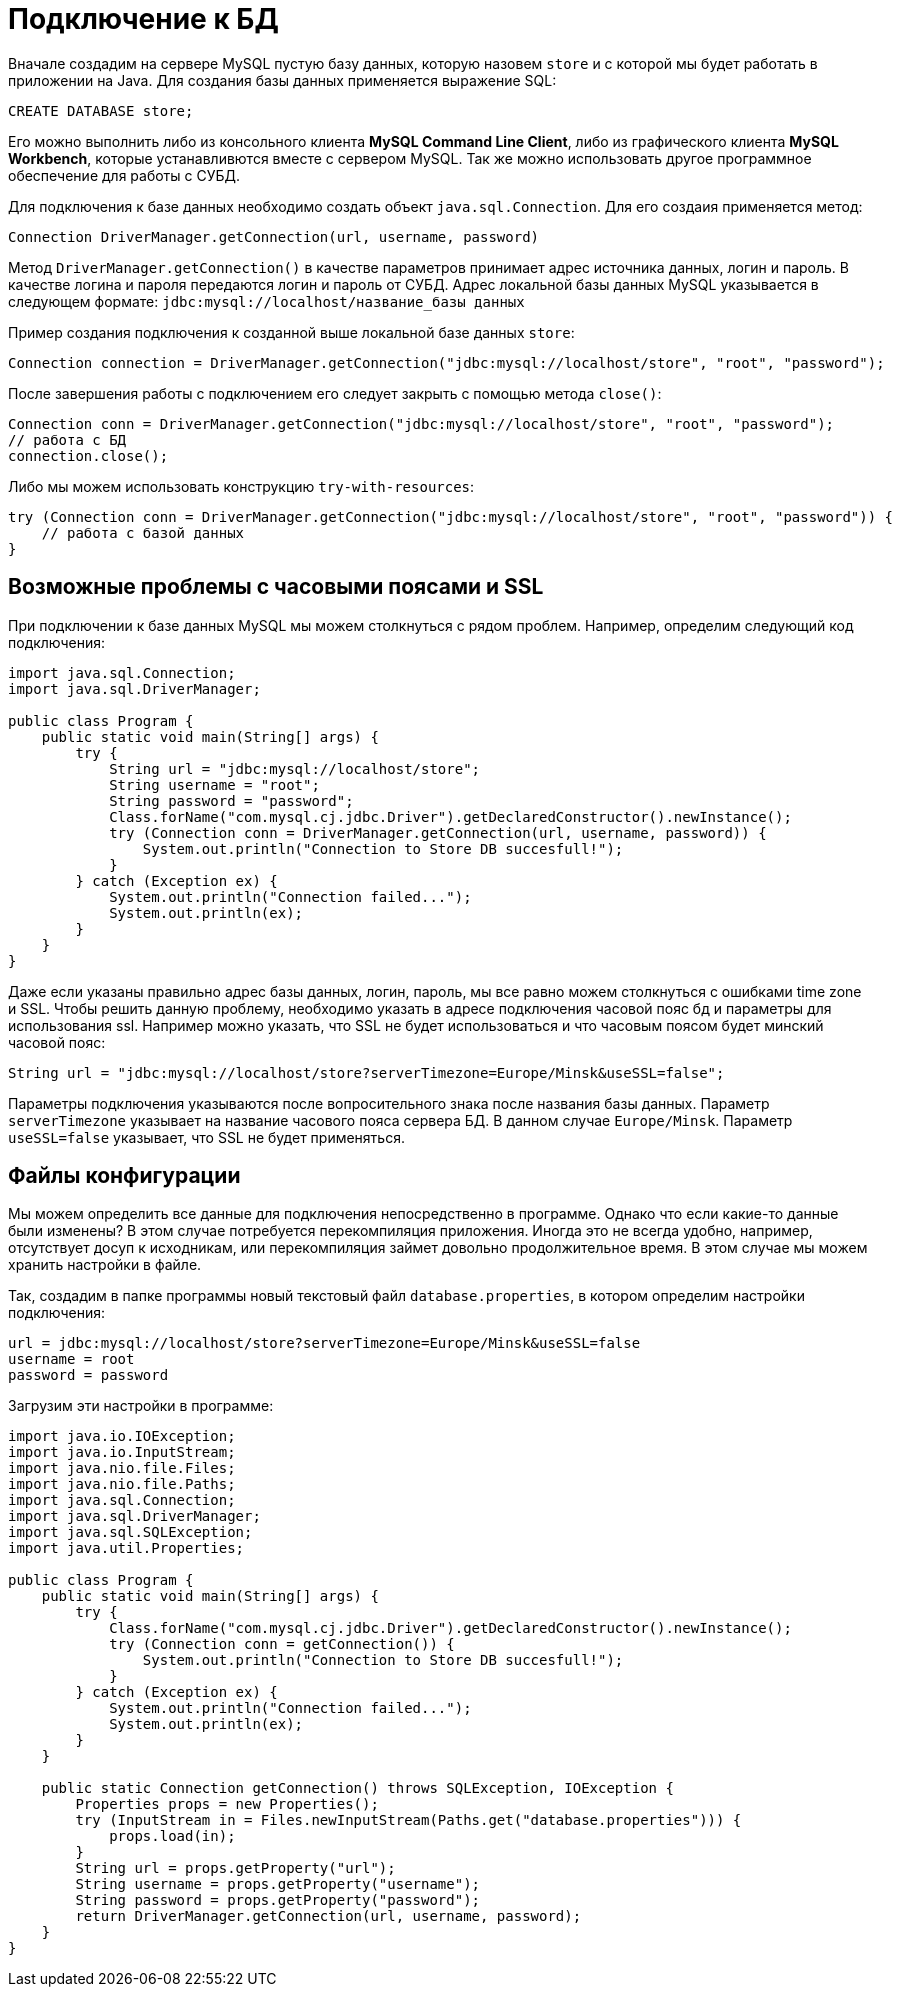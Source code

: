 = Подключение к БД

Вначале создадим на сервере MySQL пустую базу данных, которую назовем `store` и с которой мы будет работать в приложении на Java. Для создания базы данных применяется выражение SQL:

[source, sql]
----
CREATE DATABASE store;
----

Его можно выполнить либо из консольного клиента *MySQL Command Line Client*, либо из графического клиента *MySQL Workbench*, которые устанавливются вместе с сервером MySQL. Так же можно использовать другое программное обеспечение для работы с СУБД.

Для подключения к базе данных необходимо создать объект `java.sql.Connection`. Для его создаия применяется метод:

[source, java]
----
Connection DriverManager.getConnection(url, username, password)
----

Метод `DriverManager.getConnection()` в качестве параметров принимает адрес источника данных, логин и пароль. В качестве логина и пароля передаются логин и пароль от СУБД. Адрес локальной базы данных MySQL указывается в следующем формате: `jdbc:mysql://localhost/название_базы данных`

Пример создания подключения к созданной выше локальной базе данных `store`:

[source, java]
----
Connection connection = DriverManager.getConnection("jdbc:mysql://localhost/store", "root", "password");
----

После завершения работы с подключением его следует закрыть с помощью метода `close()`:

[source, java]
----
Connection conn = DriverManager.getConnection("jdbc:mysql://localhost/store", "root", "password");
// работа с БД
connection.close();
----

Либо мы можем использовать конструкцию `try-with-resources`:

[source, java]
----
try (Connection conn = DriverManager.getConnection("jdbc:mysql://localhost/store", "root", "password")) {
    // работа с базой данных
}
----

== Возможные проблемы с часовыми поясами и SSL

При подключении к базе данных MySQL мы можем столкнуться с рядом проблем. Например, определим следующий код подключения:

[source, java]
----
import java.sql.Connection;
import java.sql.DriverManager;

public class Program {
    public static void main(String[] args) {
        try {
            String url = "jdbc:mysql://localhost/store";
            String username = "root";
            String password = "password";
            Class.forName("com.mysql.cj.jdbc.Driver").getDeclaredConstructor().newInstance();
            try (Connection conn = DriverManager.getConnection(url, username, password)) {
                System.out.println("Connection to Store DB succesfull!");
            }
        } catch (Exception ex) {
            System.out.println("Connection failed...");
            System.out.println(ex);
        }
    }
}
----

Даже если указаны правильно адрес базы данных, логин, пароль, мы все равно можем столкнуться с ошибками time zone и SSL. Чтобы решить данную проблему, необходимо указать в адресе подключения часовой пояс бд и параметры для использования ssl. Например можно указать, что SSL не будет использоваться и что часовым поясом будет минский часовой пояс:

[source, java]
----
String url = "jdbc:mysql://localhost/store?serverTimezone=Europe/Minsk&useSSL=false";
----

Параметры подключения указываются после вопросительного знака после названия базы данных. Параметр `serverTimezone` указывает на название часового пояса сервера БД. В данном случае `Europe/Minsk`. Параметр `useSSL=false` указывает, что SSL не будет применяться.

== Файлы конфигурации

Мы можем определить все данные для подключения непосредственно в программе. Однако что если какие-то данные были изменены? В этом случае потребуется перекомпиляция приложения. Иногда это не всегда удобно, например, отсутствует досуп к исходникам, или перекомпиляция займет довольно продолжительное время. В этом случае мы можем хранить настройки в файле.

Так, создадим в папке программы новый текстовый файл `database.properties`, в котором определим настройки подключения:

[source, properties]
----
url = jdbc:mysql://localhost/store?serverTimezone=Europe/Minsk&useSSL=false
username = root
password = password
----

Загрузим эти настройки в программе:
[source, java]
----
import java.io.IOException;
import java.io.InputStream;
import java.nio.file.Files;
import java.nio.file.Paths;
import java.sql.Connection;
import java.sql.DriverManager;
import java.sql.SQLException;
import java.util.Properties;

public class Program {
    public static void main(String[] args) {
        try {
            Class.forName("com.mysql.cj.jdbc.Driver").getDeclaredConstructor().newInstance();
            try (Connection conn = getConnection()) {
                System.out.println("Connection to Store DB succesfull!");
            }
        } catch (Exception ex) {
            System.out.println("Connection failed...");
            System.out.println(ex);
        }
    }

    public static Connection getConnection() throws SQLException, IOException {
        Properties props = new Properties();
        try (InputStream in = Files.newInputStream(Paths.get("database.properties"))) {
            props.load(in);
        }
        String url = props.getProperty("url");
        String username = props.getProperty("username");
        String password = props.getProperty("password");
        return DriverManager.getConnection(url, username, password);
    }
}
----
